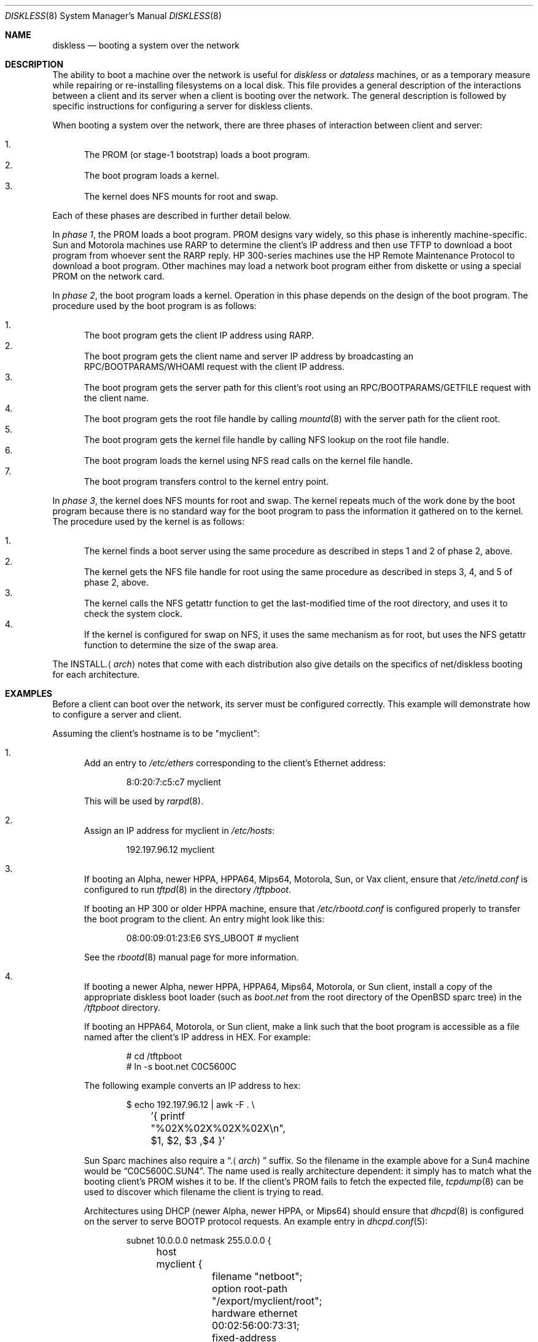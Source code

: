 .\"	$OpenBSD: diskless.8,v 1.51 2006/05/19 13:02:06 jmc Exp $
.\"	$NetBSD: diskless.8,v 1.7.4.1 1996/05/30 18:58:10 cgd Exp $
.\"
.\"
.\" Copyright (c) 1994 Gordon W. Ross, Theo de Raadt
.\" All rights reserved.
.\"
.\" Redistribution and use in source and binary forms, with or without
.\" modification, are permitted provided that the following conditions
.\" are met:
.\" 1. Redistributions of source code must retain the above copyright
.\"    notice, this list of conditions and the following disclaimer.
.\" 2. Redistributions in binary form must reproduce the above copyright
.\"    notice, this list of conditions and the following disclaimer in the
.\"    documentation and/or other materials provided with the distribution.
.\" 3. The name of the author may not be used to endorse or promote products
.\"    derived from this software without specific prior written permission.
.\"
.\" THIS SOFTWARE IS PROVIDED BY THE AUTHOR ``AS IS'' AND ANY EXPRESS OR
.\" IMPLIED WARRANTIES, INCLUDING, BUT NOT LIMITED TO, THE IMPLIED WARRANTIES
.\" OF MERCHANTABILITY AND FITNESS FOR A PARTICULAR PURPOSE ARE DISCLAIMED.
.\" IN NO EVENT SHALL THE AUTHOR BE LIABLE FOR ANY DIRECT, INDIRECT,
.\" INCIDENTAL, SPECIAL, EXEMPLARY, OR CONSEQUENTIAL DAMAGES (INCLUDING, BUT
.\" NOT LIMITED TO, PROCUREMENT OF SUBSTITUTE GOODS OR SERVICES; LOSS OF USE,
.\" DATA, OR PROFITS; OR BUSINESS INTERRUPTION) HOWEVER CAUSED AND ON ANY
.\" THEORY OF LIABILITY, WHETHER IN CONTRACT, STRICT LIABILITY, OR TORT
.\" (INCLUDING NEGLIGENCE OR OTHERWISE) ARISING IN ANY WAY OUT OF THE USE OF
.\" THIS SOFTWARE, EVEN IF ADVISED OF THE POSSIBILITY OF SUCH DAMAGE.
.\"
.Dd October 2, 1994
.Dt DISKLESS 8
.Os
.Sh NAME
.Nm diskless
.Nd booting a system over the network
.Sh DESCRIPTION
The ability to boot a machine over the network is useful for
.Em diskless
or
.Em dataless
machines, or as a temporary measure while repairing or
re-installing filesystems on a local disk.
This file provides a general description of the interactions between
a client and its server when a client is booting over the network.
The general description is followed by specific instructions for
configuring a server for diskless clients.
.Pp
When booting a system over the network, there are three
phases of interaction between client and server:
.Pp
.Bl -enum -compact
.It
The PROM (or stage-1 bootstrap) loads a boot program.
.It
The boot program loads a kernel.
.It
The kernel does NFS mounts for root and swap.
.El
.Pp
Each of these phases are described in further detail below.
.Pp
In
.Em phase 1 ,
the PROM loads a boot program.
PROM designs vary widely, so this phase is inherently
machine-specific.
Sun and Motorola machines use RARP to determine the client's IP address
and then use TFTP to download a boot program
from whoever sent the RARP reply.
HP 300-series machines use the
HP Remote Maintenance Protocol
to download a boot program.
Other machines may load a
network boot program either from diskette or
using a special PROM on the network card.
.Pp
In
.Em phase 2 ,
the boot program loads a kernel.
Operation in this phase depends on the design of the boot program.
The procedure used by the boot program is as follows:
.Pp
.Bl -enum -compact
.It
The boot program
gets the client IP address using RARP.
.It
The boot program
gets the client name and server IP address by broadcasting an
RPC/BOOTPARAMS/WHOAMI request with the client IP address.
.It
The boot program
gets the server path for this client's root
using an RPC/BOOTPARAMS/GETFILE request with the client name.
.It
The boot program
gets the root file handle by calling
.Xr mountd 8
with the server path for the client root.
.It
The boot program
gets the kernel file handle by calling
NFS lookup on the root file handle.
.It
The boot program
loads the kernel using
NFS read calls on the kernel file handle.
.It
The boot program
transfers control to the kernel entry point.
.El
.Pp
In
.Em phase 3 ,
the kernel does NFS mounts for root and swap.
The kernel repeats much of the work done by the boot program
because there is no standard way for the boot program to pass
the information it gathered on to the kernel.
The procedure used by the kernel is as follows:
.Pp
.Bl -enum -compact
.It
The kernel finds a boot server using the same procedure
as described in steps 1 and 2 of phase 2, above.
.It
The kernel gets the NFS
file handle for root using the same procedure
as described in steps 3, 4, and 5 of phase 2, above.
.It
The kernel calls the NFS
getattr function to get the last-modified time of the root
directory, and uses it to check the system clock.
.It
If the kernel is configured for swap on NFS,
it uses the same mechanism as for root, but uses the NFS
getattr function to determine the size of the swap area.
.El
.Pp
The
.No INSTALL. Ns Aq Ar arch
notes that come with each distribution
also give details on the specifics of net/diskless booting
for each architecture.
.Sh EXAMPLES
Before a client can boot over the network,
its server must be configured correctly.
This example will demonstrate how to configure a server and client.
.Pp
Assuming the client's hostname is to be
"myclient":
.Bl -enum
.It
Add an entry to
.Pa /etc/ethers
corresponding to the client's Ethernet address:
.Bd -literal -offset indent
8:0:20:7:c5:c7          myclient
.Ed
.Pp
This will be used by
.Xr rarpd 8 .
.It
Assign an IP address for myclient in
.Pa /etc/hosts :
.Bd -literal -offset indent
192.197.96.12           myclient
.Ed
.It
If booting an Alpha, newer HPPA, HPPA64, Mips64, Motorola, Sun, or Vax client,
ensure that
.Pa /etc/inetd.conf
is configured to run
.Xr tftpd 8
in the directory
.Pa /tftpboot .
.Pp
If booting an HP 300 or older HPPA machine, ensure that
.Pa /etc/rbootd.conf
is configured properly to transfer the boot program to the client.
An entry might look like this:
.Bd -literal -offset indent
08:00:09:01:23:E6	SYS_UBOOT	# myclient
.Ed
.Pp
See the
.Xr rbootd 8
manual page for more information.
.It
If booting a newer Alpha, newer HPPA, HPPA64, Mips64, Motorola, or Sun client,
install a copy of the appropriate diskless boot loader (such as
.Pa boot.net
from the root directory of the
.Ox
sparc tree) in the
.Pa /tftpboot
directory.
.Pp
If booting an HPPA64, Motorola, or Sun client,
make a link such that the boot program is
accessible as a file named after the client's IP address in HEX.
For example:
.Bd -literal -offset indent
# cd /tftpboot
# ln -s boot.net C0C5600C
.Ed
.Pp
The following example converts an IP address to hex:
.Bd -literal -offset indent
$ echo 192.197.96.12 | awk -F . \e
	'{ printf "%02X%02X%02X%02X\en", $1, $2, $3 ,$4 }'
.Ed
.Pp
Sun Sparc machines also require a
.Dq . Ns Aq Ar arch
suffix.
So the filename in the example above for a Sun4 machine would be
.Dq C0C5600C.SUN4 .
The name used is really architecture dependent:
it simply has to match what the booting client's PROM wishes it to be.
If the client's PROM fails to fetch the expected file,
.Xr tcpdump 8
can be used to discover which filename the client is trying to read.
.Pp
Architectures using DHCP
(newer Alpha, newer HPPA, or Mips64)
should ensure that
.Xr dhcpd 8
is configured on the server to serve BOOTP protocol requests.
An example entry in
.Xr dhcpd.conf 5 :
.Bd -literal -offset indent
subnet 10.0.0.0 netmask 255.0.0.0 {
	host myclient {
		filename "netboot";
		option root-path "/export/myclient/root";
		hardware ethernet 00:02:56:00:73:31;
		fixed-address 10.42.42.42;
	}
}
.Ed
.Pp
Architectures using the HP remote boot server
(HP 300 or older HPPA)
should ensure that the general purpose
boot program is installed in the directory
.Pa /usr/mdec/rbootd .
.Pp
Architectures using MOP
(older Alpha and Vax)
should follow the instructions in
.Xr mopd 8
for setting up a TFTP boot.
.It
Add myclient to the bootparams database
.Pa /etc/bootparams :
.Bd -literal -offset indent
myclient  root=server:/export/myclient/root \e
          swap=server:/export/myclient/swap
.Ed
.Pp
Note that some bootparam servers are somewhat sensitive.
Some require fully qualified hostnames or partially qualified hostnames
(which can be solved by having both fully and partially qualified entries).
Other servers are case sensitive.
.It
Build the swap file for myclient:
.Bd -literal -offset indent
# mkdir -p /export/myclient/root/swap
# cd /export/myclient
# dd if=/dev/zero of=swap bs=1m count=120
.Ed
.Pp
This creates a 120 Megabyte swap file and an empty /swap directory.
A smaller swap file may be created if the boot is for
maintenance (i.e. temporary) purposes only.
.It
Populate myclient's root
filesystem on the server.
How this is done depends on the client architecture and the version of the
.Ox
distribution.
It can be as simple as copying and modifying the server's root
filesystem, or perhaps the files can be taken from the
standard binary distribution.
.It
Export the required filesystems in
.Pa /etc/exports :
.Bd -literal -offset indent
/usr -ro myclient
/export/myclient -maproot=root -alldirs myclient
.Ed
.Pp
If the server and client are of the same architecture, then the client
can share the server's
.Pa /usr
filesystem (as is done above).
If not, a properly fleshed out
.Pa /usr
partition will have to be built for the client in some other place.
.It
Copy and customize at least the following files in
.Pa /export/myclient/root :
.Bd -literal -offset indent
# cd /export/myclient/root/etc
# cp /etc/fstab fstab
# cp /etc/hosts hosts
# echo myclient \*(Gt myname
# echo inet 192.197.96.12 \*(Gt hostname.le0
.Ed
.Pp
Note that "le0" above should be replaced with the name of
the network interface that the client will use for booting.
.It
Correct at least
the critical mount points in the client's
.Xr fstab 5
(which will be
.Pa /export/myclient/root/etc/fstab ) :
.Bd -literal -offset indent
myserver:/export/myclient/root / nfs rw 0 0
myserver:/export/myclient/swap none swap sw,nfsmntpt=/swap
myserver:/export/myclient/root/usr /usr nfs rw,nodev 0 0
myserver:/export/myclient/root/var /var nfs rw,nosuid,nodev 0 0
.Ed
.Pp
The above example works even if
.Pa /usr
and
.Pa /var
are not on separate partitions.
It allows them to be mounted with NFSv3,
if the server allows it,
and to specify per-partition mount options,
such as
.Dq nodev .
.Pp
If the
.Pa /usr
partition is to be shared between machines,
as in the example
.Pa /etc/exports
above, a more suitable entry might be:
.Bd -literal -offset indent
myserver:/usr /usr nfs ro 0 0
.Ed
.It
Make sure the correct processes are enabled on the server.
See
.Xr rc.conf 8
for details of how to start these processes at boot.
.Pp
For all clients:
.Xr portmap 8 ,
.Xr rarpd 8 ,
and
.Xr nfsd 8 .
.Pp
For Alpha, newer HPPA, HPPA64, Mips64, Motorola, Sun, or Vax clients:
.Xr tftpd 8
via
.Xr inetd 8
.Pp
For newer Alpha, newer HPPA, and Mips64 clients:
.Xr dhcpd 8
.Pp
For HP 300 and older HPPA clients:
.Xr rbootd 8
.Pp
For older HPPA, HPPA64, Motorola, Sun, or Vax clients:
.Xr rpc.bootparamd 8
.Pp
For older Alpha and Vax clients:
.Xr mopd 8
.It
Net boot the client.
.El
.Sh FILES
.Bl -tag -width "/usr/mdec/rbootdXX" -compact
.It /etc/bootparams
Client root and swap pathnames.
.It /etc/dhcpd.conf
DHCP daemon configuration file.
.It /etc/ethers
Ethernet addresses of known clients.
.It /etc/exports
Exported NFS mount points.
.It /etc/fstab
Static information about the filesystems.
.It /etc/hostname.$if
Interface-specific configuration file.
.It /etc/hosts
Host name database.
.It /etc/myname
Default hostname and gateway.
.It /etc/rbootd.conf
Configuration file for HP Remote Boot Daemon.
.It /tftpboot
Location of boot programs loaded by the Sun PROM.
.It /usr/mdec/rbootd
Location of boot programs loaded by the HP Boot ROM.
.El
.Sh SEE ALSO
.Xr bootparams 5 ,
.Xr dhcpd.conf 5 ,
.Xr ethers 5 ,
.Xr exports 5 ,
.Xr fstab 5 ,
.Xr hostname.if 5 ,
.Xr hosts 5 ,
.Xr myname 5 ,
.Xr dhcpd 8 ,
.Xr mopd 8 ,
.Xr mountd 8 ,
.Xr nfsd 8 ,
.Xr portmap 8 ,
.Xr rarpd 8 ,
.Xr rbootd 8 ,
.Xr rpc.bootparamd 8 ,
.Xr tcpdump 8 ,
.Xr tftpd 8
